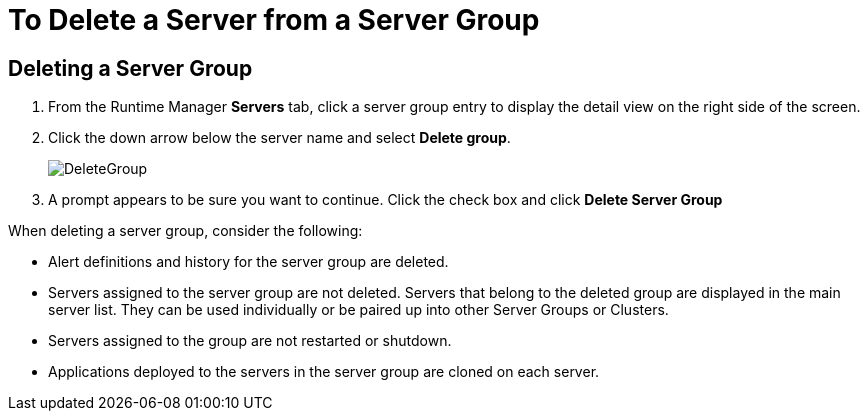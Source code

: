 = To Delete a Server from a Server Group

== Deleting a Server Group

. From the Runtime Manager *Servers* tab, click a server group entry to display the detail view on the right side of the screen. 

. Click the down arrow below the server name and select *Delete group*.

+
image:DeleteGroup.png[DeleteGroup]

. A prompt appears to be sure you want to continue. Click the check box and click *Delete Server Group*

When deleting a server group, consider the following:

* Alert definitions and history for the server group are deleted.
* Servers assigned to the server group are not deleted. Servers that belong to the deleted group are  displayed in the main server list. They can be used individually or be paired up into other Server Groups or Clusters.
* Servers assigned to the group are not restarted or shutdown.
* Applications deployed to the servers in the server group are cloned on each server.

